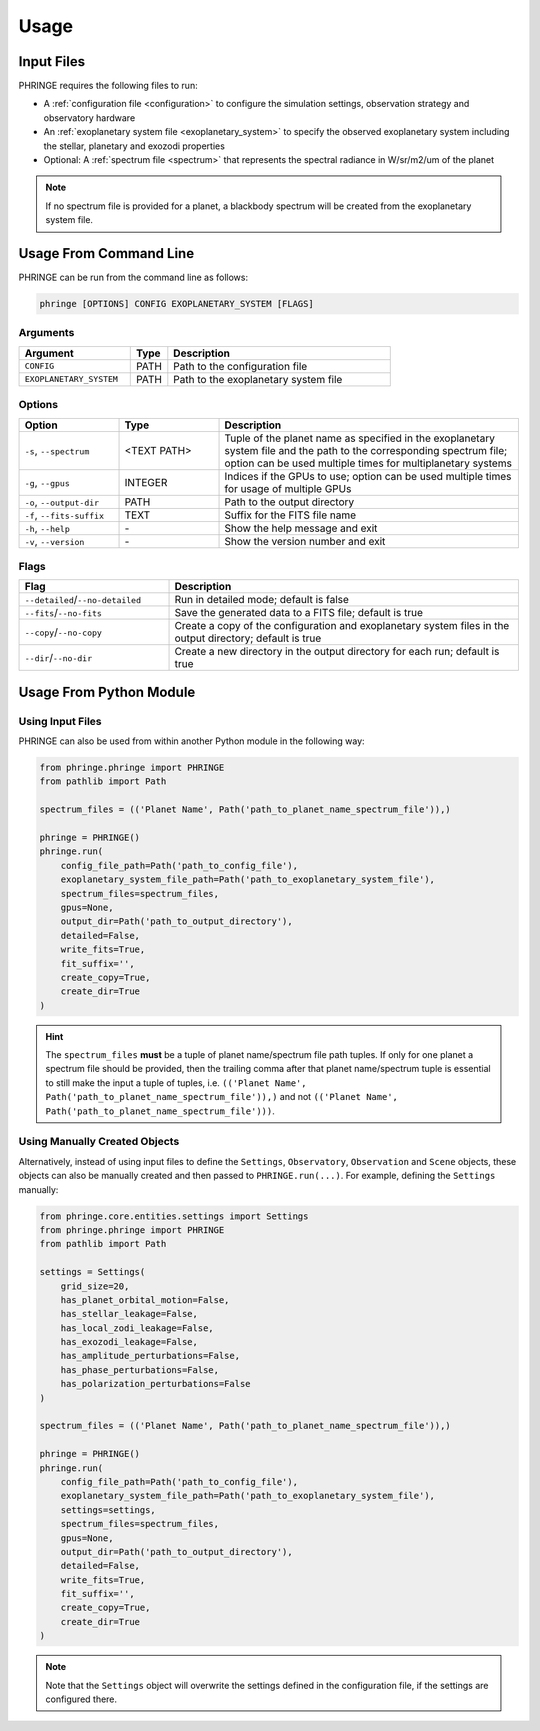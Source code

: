 .. _usage:

Usage
=====

Input Files
-----------

PHRINGE requires the following files to run:

* A :ref:`configuration file <configuration>` to configure the simulation settings, observation strategy and observatory hardware
* An :ref:`exoplanetary system file <exoplanetary_system>` to specify the observed exoplanetary system including the stellar, planetary and exozodi properties
* Optional: A :ref:`spectrum file <spectrum>` that represents the spectral radiance in W/sr/m2/um of the planet

.. note::
    If no spectrum file is provided for a planet, a blackbody spectrum will be created from the exoplanetary system file.

Usage From Command Line
------------

PHRINGE can be run from the command line as follows:

.. code-block:: console

    phringe [OPTIONS] CONFIG EXOPLANETARY_SYSTEM [FLAGS]

Arguments
~~~~~~~~~
.. list-table::
   :widths: 30 10 60
   :header-rows: 1

   * - Argument
     - Type
     - Description
   * - ``CONFIG``
     - PATH
     - Path to the configuration file
   * - ``EXOPLANETARY_SYSTEM``
     - PATH
     - Path to the exoplanetary system file

Options
~~~~~~~
.. list-table::
   :widths: 20 20 60
   :header-rows: 1

   * - Option
     - Type
     - Description
   * - ``-s``, ``--spectrum``
     - <TEXT PATH>
     - Tuple of the planet name as specified in the exoplanetary system file and the path to the corresponding spectrum file; option can be used multiple times for multiplanetary systems
   * - ``-g``, ``--gpus``
     - INTEGER
     - Indices if the GPUs to use; option can be used multiple times for usage of multiple GPUs
   * - ``-o``, ``--output-dir``
     - PATH
     - Path to the output directory
   * - ``-f``, ``--fits-suffix``
     - TEXT
     - Suffix for the FITS file name
   * - ``-h``, ``--help``
     - \-
     - Show the help message and exit
   * - ``-v``, ``--version``
     - \-
     - Show the version number and exit





Flags
~~~~~
.. list-table::
   :widths: 30 70
   :header-rows: 1

   * - Flag
     - Description
   * - ``--detailed``/``--no-detailed``
     - Run in detailed mode; default is false
   * - ``--fits``/``--no-fits``
     - Save the generated data to a FITS file; default is true
   * - ``--copy``/``--no-copy``
     - Create a copy of the configuration and exoplanetary system files in the output directory; default is true
   * - ``--dir``/``--no-dir``
     - Create a new directory in the output directory for each run; default is true

Usage From Python Module
------------------------



Using Input Files
~~~~~~~~~~~~~~~~~
PHRINGE can also be used from within another Python module in the following way:

.. code-block:: python

    from phringe.phringe import PHRINGE
    from pathlib import Path

    spectrum_files = (('Planet Name', Path('path_to_planet_name_spectrum_file')),)

    phringe = PHRINGE()
    phringe.run(
        config_file_path=Path('path_to_config_file'),
        exoplanetary_system_file_path=Path('path_to_exoplanetary_system_file'),
        spectrum_files=spectrum_files,
        gpus=None,
        output_dir=Path('path_to_output_directory'),
        detailed=False,
        write_fits=True,
        fit_suffix='',
        create_copy=True,
        create_dir=True
    )

.. hint::
    The ``spectrum_files`` **must** be a tuple of planet name/spectrum file path tuples. If only for one planet
    a spectrum file should be provided, then the trailing comma after that planet name/spectrum tuple is essential to
    still make the input a tuple of tuples, i.e. ``(('Planet Name', Path('path_to_planet_name_spectrum_file')),)`` and
    not ``(('Planet Name', Path('path_to_planet_name_spectrum_file')))``.

Using Manually Created Objects
~~~~~~~~~~~~~~~~~~~~~~~~~~~~~~
Alternatively, instead of using input files to define the ``Settings``, ``Observatory``, ``Observation`` and ``Scene``
objects, these objects can also be manually created and then passed to ``PHRINGE.run(...)``. For example, defining the
``Settings`` manually:

.. code-block:: python

    from phringe.core.entities.settings import Settings
    from phringe.phringe import PHRINGE
    from pathlib import Path

    settings = Settings(
        grid_size=20,
        has_planet_orbital_motion=False,
        has_stellar_leakage=False,
        has_local_zodi_leakage=False,
        has_exozodi_leakage=False,
        has_amplitude_perturbations=False,
        has_phase_perturbations=False,
        has_polarization_perturbations=False
    )

    spectrum_files = (('Planet Name', Path('path_to_planet_name_spectrum_file')),)

    phringe = PHRINGE()
    phringe.run(
        config_file_path=Path('path_to_config_file'),
        exoplanetary_system_file_path=Path('path_to_exoplanetary_system_file'),
        settings=settings,
        spectrum_files=spectrum_files,
        gpus=None,
        output_dir=Path('path_to_output_directory'),
        detailed=False,
        write_fits=True,
        fit_suffix='',
        create_copy=True,
        create_dir=True
    )

.. note::
    Note that the ``Settings`` object will overwrite the settings defined in the configuration file, if the settings are configured there.
